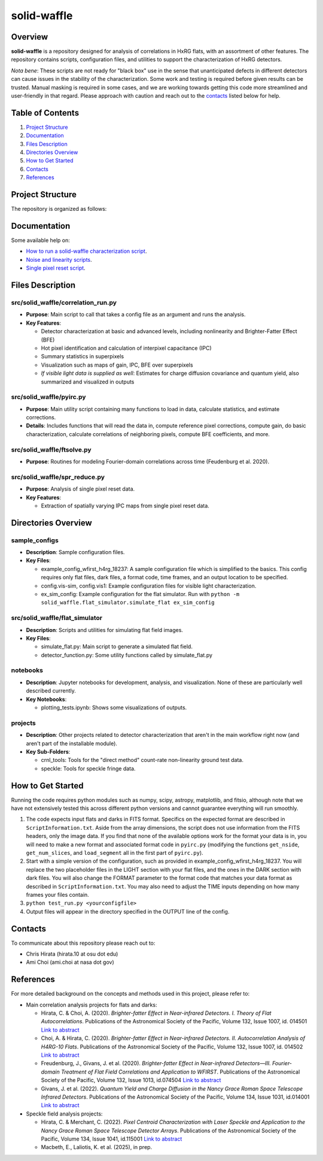 
solid-waffle
============

Overview
--------

**solid-waffle** is a repository designed for analysis of correlations in HxRG flats, with an assortment of other features. The repository contains scripts, configuration files, and utilities to support the characterization of HxRG detectors.

*Nota bene*\ :  These scripts are not ready for "black box" use in the sense that unanticipated defects in different detectors can cause issues in the stability of the characterization.  Some work and testing is required before given results can be trusted.  Manual masking is required in some cases, and we are working towards getting this code more streamlined and user-friendly in that regard. Please approach with caution and reach out to the `contacts <#contacts>`_ listed below for help.

Table of Contents
-----------------


#. `Project Structure <#project-structure>`_

#. `Documentation <#documentation>`_

#. `Files Description <#files-description>`_

#. `Directories Overview <#directories-overview>`_

#. `How to Get Started <#how-to-get-started>`_

#. `Contacts <#contacts>`_

#. `References <#references>`_

Project Structure
-----------------

The repository is organized as follows:

Documentation
-------------

Some available help on:

* `How to run a solid-waffle characterization script <docs/ScriptInformation.rst>`_.

* `Noise and linearity scripts <docs/noise_linearity.rst>`_.

* `Single pixel reset script <docs/SPR.rst>`_.

Files Description
-----------------


src/solid_waffle/correlation_run.py
^^^^^^^^^^^^^^^^^^^^^^^^^^^^^^^^^^^


* **Purpose**\ : Main script to call that takes a config file as an argument and runs the analysis.
* **Key Features**\ :

  * Detector characterization at basic and advanced levels, including nonlinearity and Brighter-Fatter Effect (BFE)
  * Hot pixel identification and calculation of interpixel capacitance (IPC)
  * Summary statistics in superpixels
  * Visualization such as maps of gain, IPC, BFE over superpixels
  * *If visible light data is supplied as well*: Estimates for charge diffusion covariance and quantum yield, also summarized and visualized in outputs

src/solid_waffle/pyirc.py
^^^^^^^^^^^^^^^^^^^^^^^^^

* **Purpose**\ : Main utility script containing many functions to load in data, calculate statistics, and estimate corrections.
* **Details**\ : Includes functions that will read the data in, compute reference pixel corrections, compute gain, do basic characterization, calculate correlations of neighboring pixels, compute BFE coefficients, and more.

src/solid_waffle/ftsolve.py
^^^^^^^^^^^^^^^^^^^^^^^^^^^

* **Purpose**\ : Routines for modeling Fourier-domain correlations across time (Feudenburg et al. 2020).

src/solid_waffle/spr_reduce.py
^^^^^^^^^^^^^^^^^^^^^^^^^^^^^^

* **Purpose**\ : Analysis of single pixel reset data.
* **Key Features**\ : 

  * Extraction of spatially varying IPC maps from single pixel reset data.

Directories Overview
--------------------

sample_configs
^^^^^^^^^^^^^^

* **Description**\ : Sample configuration files.
* **Key Files**\ :

  * example_config_wfirst_h4rg_18237: A sample configuration file which is simplified to the basics. This config requires only flat files, dark files, a format code, time frames, and an output location to be specified.

  * config.vis-sim, config.vis1: Example configuration files for visible light characterization.

  * ex_sim_config: Example configuration for the flat simulator. Run with ``python -m solid_waffle.flat_simulator.simulate_flat ex_sim_config``

src/solid_waffle/flat_simulator
^^^^^^^^^^^^^^^^^^^^^^^^^^^^^^^


* **Description**\ : Scripts and utilities for simulating flat field images.
* **Key Files**\ :

  * simulate_flat.py: Main script to generate a simulated flat field.

  * detector_function.py: Some utility functions called by simulate_flat.py

notebooks
^^^^^^^^^


* **Description**\ : Jupyter notebooks for development, analysis, and visualization. None of these are particularly well described currently.
* **Key Notebooks**\ :

  * plotting_tests.ipynb: Shows some visualizations of outputs.

projects
^^^^^^^^

* **Description**\ : Other projects related to detector characterization that aren't in the main workflow right now (and aren't part of the installable module).
* **Key Sub-Folders**\ :

  * crnl_tools: Tools for the "direct method" count-rate non-linearity ground test data.

  * speckle: Tools for speckle fringe data.

How to Get Started
------------------

Running the code requires python modules such as numpy, scipy, astropy, matplotlib, and fitsio, although note that we have not extensively tested this across different python versions and cannot guarantee everything will run smoothly.


#. The code expects input flats and darks in FITS format. Specifics on the expected format are described in ``ScriptInformation.txt``. Aside from the array dimensions, the script does not use information from the FITS headers, only the image data. If you find that none of the available options work for the format your data is in, you will need to make a new format and associated format code in ``pyirc.py`` (modifying the functions ``get_nside``\ , ``get_num_slices``\ , and ``load_segment`` all in the first part of ``pyirc.py``\ ).
#. Start with a simple version of the configuration, such as provided in example_config_wfirst_h4rg_18237. You will replace the two placeholder files in the LIGHT section with your flat files, and the ones in the DARK section with dark files. You will also change the FORMAT parameter to the format code that matches your data format as described in ``ScriptInformation.txt``. You may also need to adjust the TIME inputs depending on how many frames your files contain.
#. ``python test_run.py <yourconfigfile>``
#. Output files will appear in the directory specified in the OUTPUT line of the config.

Contacts
--------

To communicate about this repository please reach out to:


* Chris Hirata (hirata.10 at osu dot edu)
* Ami Choi (ami.choi at nasa dot gov)

References
----------

For more detailed background on the concepts and methods used in this project, please refer to:

* Main correlation analysis projects for flats and darks:

  * Hirata, C. & Choi, A. (2020). *Brighter-fatter Effect in Near-infrared Detectors. I. Theory of Flat Autocorrelations*. Publications of the Astronomical Society of the Pacific, Volume 132, Issue 1007, id. 014501 `Link to abstract <https://ui.adsabs.harvard.edu/abs/2020PASP..132a4501H/abstract>`_
  * Choi, A. & Hirata, C. (2020). *Brighter-fatter Effect in Near-infrared Detectors. II. Autocorrelation Analysis of H4RG-10 Flats*. Publications of the Astronomical Society of the Pacific, Volume 132, Issue 1007, id. 014502 `Link to abstract <https://ui.adsabs.harvard.edu/abs/2020PASP..132a4502C/abstract>`_
  * Freudenburg, J., Givans, J. et al. (2020). *Brighter-fatter Effect in Near-infrared Detectors—III. Fourier-domain Treatment of Flat Field Correlations and Application to WFIRST*. Publications of the Astronomical Society of the Pacific, Volume 132, Issue 1013, id.074504 `Link to abstract <https://ui.adsabs.harvard.edu/abs/2020PASP..132g4504F/abstract>`_
  * Givans, J. et al. (2022). *Quantum Yield and Charge Diffusion in the Nancy Grace Roman Space Telescope Infrared Detectors*. Publications of the Astronomical Society of the Pacific, Volume 134, Issue 1031, id.014001 `Link to abstract <https://ui.adsabs.harvard.edu/abs/2022PASP..134a4001G/abstract>`_

* Speckle field analysis projects:

  * Hirata, C. & Merchant, C. (2022). *Pixel Centroid Characterization with Laser Speckle and Application to the Nancy Grace Roman Space Telescope Detector Arrays*. Publications of the Astronomical Society of the Pacific, Volume 134, Issue 1041, id.115001 `Link to abstract <https://ui.adsabs.harvard.edu/abs/2022PASP..134k5001H/abstract>`_
  * Macbeth, E., Laliotis, K. et al. (2025), in prep.
